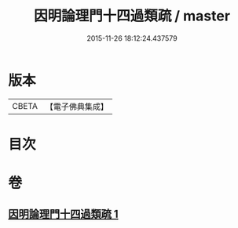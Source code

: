 #+TITLE: 因明論理門十四過類疏 / master
#+DATE: 2015-11-26 18:12:24.437579
* 版本
 |     CBETA|【電子佛典集成】|

* 目次
* 卷
** [[file:KR6o0037_001.txt][因明論理門十四過類疏 1]]

